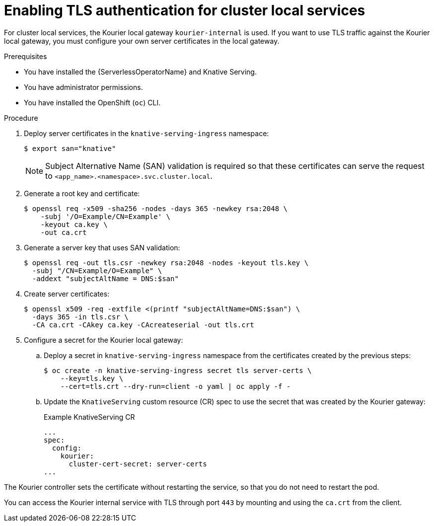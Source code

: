 // Module included in the following assemblies:
//
// * /serverless/security/serverless-config-tls.adoc

:_mod-docs-content-type: PROCEDURE
[id="serverless-enabling-tls-local-services_{context}"]
= Enabling TLS authentication for cluster local services

For cluster local services, the Kourier local gateway `kourier-internal` is used. If you want to use TLS traffic against the Kourier local gateway, you must configure your own server certificates in the local gateway.

.Prerequisites

* You have installed the {ServerlessOperatorName} and Knative Serving.
* You have administrator permissions.
* You have installed the OpenShift (`oc`) CLI.

.Procedure

. Deploy server certificates in the `knative-serving-ingress` namespace:
+
[source,terminal]
----
$ export san="knative"
----
+
[NOTE]
====
Subject Alternative Name (SAN) validation is required so that these certificates can serve the request to `<app_name>.<namespace>.svc.cluster.local`.
====

. Generate a root key and certificate:
+
[source,terminal]
----
$ openssl req -x509 -sha256 -nodes -days 365 -newkey rsa:2048 \
    -subj '/O=Example/CN=Example' \
    -keyout ca.key \
    -out ca.crt
----

. Generate a server key that uses SAN validation:
+
[source,terminal]
----
$ openssl req -out tls.csr -newkey rsa:2048 -nodes -keyout tls.key \
  -subj "/CN=Example/O=Example" \
  -addext "subjectAltName = DNS:$san"
----

. Create server certificates:
+
[source,terminal]
----
$ openssl x509 -req -extfile <(printf "subjectAltName=DNS:$san") \
  -days 365 -in tls.csr \
  -CA ca.crt -CAkey ca.key -CAcreateserial -out tls.crt
----

. Configure a secret for the Kourier local gateway:
.. Deploy a secret in `knative-serving-ingress` namespace from the certificates created by the previous steps:
+
[source,terminal]
----
$ oc create -n knative-serving-ingress secret tls server-certs \
    --key=tls.key \
    --cert=tls.crt --dry-run=client -o yaml | oc apply -f -
----

.. Update the `KnativeServing` custom resource (CR) spec to use the secret that was created by the Kourier gateway:
+
.Example KnativeServing CR
[source,yaml]
----
...
spec:
  config:
    kourier:
      cluster-cert-secret: server-certs
...
----

The Kourier controller sets the certificate without restarting the service, so that you do not need to restart the pod.

You can access the Kourier internal service with TLS through port `443` by mounting and using the `ca.crt` from the client.
